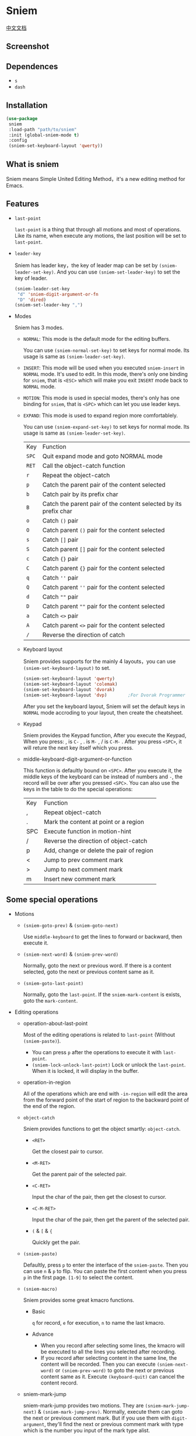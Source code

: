 * Sniem
  [[file:README_CN.org][中文文档]]
** Screenshot
   [[file:screenshot.png]]
** Dependences
   - ~s~
   - ~dash~
** Installation
   #+begin_src emacs-lisp
     (use-package
      sniem
      :load-path "path/to/sniem"
      :init (global-sniem-mode t)
      :config
      (sniem-set-keyboard-layout 'qwerty))
   #+end_src
** What is sniem
   Sniem means Simple United Editing Method，it's a new editing method for Emacs.
** Features
   - ~last-point~

     ~last-point~ is a thing that through all motions and most of operations. Like its name, when execute any motions, the last position will be set to ~last-point~.
     
   - ~leader-key~

     Sniem has leader key，the key of leader map can be set by ~(sniem-leader-set-key)~. And you can use ~(sniem-set-leader-key)~ to set the key of leader.
     #+begin_src emacs-lisp
       (sniem-leader-set-key
        "d" 'sniem-digit-argument-or-fn
        "D" 'dired)
       (sniem-set-leader-key ",")
     #+end_src

   - Modes

     Sniem has 3 modes.
     - ~NORMAL~: This mode is the default mode for the editing buffers.
       
       You can use ~(sniem-normal-set-key)~ to set keys for normal mode. Its usage is same as ~(sniem-leader-set-key)~.

     - ~INSERT~: This mode will be used when you executed ~sniem-insert~ in ~NORMAL~ mode. It's used to edit. In this mode, there's only one binding for ~sniem~, that is ~<ESC>~ which will make you exit ~INSERT~ mode back to ~NORMAL~ mode.

     - ~MOTION~: This mode is used in special modes, there's only has one binding for ~sniem~, that is ~<SPC>~ which can let you use leader keys.

     - ~EXPAND~: This mode is used to expand region more comfortablely.
       
       You can use ~(sniem-expand-set-key)~ to set keys for normal mode. Its usage is same as ~(sniem-leader-set-key)~.
       
       | Key   | Function                                                         |
       | ~SPC~ | Quit expand mode and goto NORMAL mode                            |
       | ~RET~ | Call the object-catch function                                   |
       | ~r~   | Repeat the object-catch                                          |
       | ~p~   | Catch the parent pair of the content selected                    |
       | ~b~   | Catch pair by its prefix char                                    |
       | ~B~   | Catch the parent pair of the content selected by its prefix char |
       | ~o~   | Catch ~()~ pair                                                  |
       | ~O~   | Catch parent ~()~ pair for the content selected                  |
       | ~s~   | Catch ~[]~ pair                                                  |
       | ~S~   | Catch parent ~[]~ pair for the content selected                  |
       | ~c~   | Catch ~{}~ pair                                                  |
       | ~C~   | Catch parent ~{}~ pair for the content selected                  |
       | ~q~   | Catch ~''~ pair                                                  |
       | ~Q~   | Catch parent ~''~ pair for the content selected                  |
       | ~d~   | Catch ~""~ pair                                                  |
       | ~D~   | Catch parent ~""~ pair for the content selected                  |
       | ~a~   | Catch ~<>~ pair                                                  |
       | ~A~   | Catch parent ~<>~ pair for the content selected                  |
       | ~/~   | Reverse the direction of catch                                   |

     - Keyboard layout

       Sniem provides supports for the mainly 4 layouts，you can use ~(sniem-set-keyboard-layout)~ to set.
       #+begin_src emacs-lisp
         (sniem-set-keyboard-layout 'qwerty)
         (sniem-set-keyboard-layout 'colemak)
         (sniem-set-keyboard-layout 'dvorak)
         (sniem-set-keyboard-layout 'dvp)        ;For Dvorak Programmer
       #+end_src
       After you set the keyboard layout, Sniem will set the default keys in ~NORMAL~ mode accroding to your layout, then create the cheatsheet.

     - Keypad

       Sniem provides the Keypad function, After you execute the Keypad, When you press: , is ~C-~ , . is ~M-~ , / is ~C-M-~ . After you press ~<SPC>~, it will reture the next key itself which you press.

     - middle-keyboard-digit-argument-or-function

       This function is defaultly bound on ~<SPC>~. After you execute it, the middle keys of the keyboard can be instead of numbers and ~-~, the record will be over after you pressed ~<SPC>~. You can also use the keys in the table to do the special operations:
       | Key | Function                                 |
       | ,   | Repeat object-catch                      |
       | .   | Mark the content at point or a region    |
       | SPC | Execute function in motion-hint          |
       | /   | Reverse the direction of object-catch    |
       | p   | Add, change or delete the pair of region |
       | <   | Jump to prev comment mark                |
       | >   | Jump to next comment mark                |
       | m   | Insert new comment mark                  |
** Some special operations
   - Motions

     - ~(sniem-goto-prev)~ & ~(sniem-goto-next)~

       Use ~middle-keyboard~ to get the lines to forward or backward, then execute it.
       
     - ~(sniem-next-word)~ & ~(sniem-prev-word)~

       Normally, goto the next or previous word. If there is a content selected, goto the next or previous content same as it.

     - ~(sniem-goto-last-point)~

       Normally, goto the ~last-point~. If the ~sniem-mark-content~ is exists, goto the ~mark-content~.

   - Editing operations

     - operation-about-last-point

       Most of the editing operations is related to ~last-point~ (Without ~(sniem-paste)~).
       - You can press ~p~ after the operations to execute it with ~last-point~.
       - ~(sniem-lock-unlock-last-point)~
         Lock or unlock the ~last-point~. When it is locked, it will display in the buffer.

     - operation-in-region

       All of the operations which are end with ~-in-region~ will edit the area from the forward point of the start of region to the backward point of the end of the region.

     - ~object-catch~

       Sniem provides functions to get the object smartly: ~object-catch~.
       - ~<RET>~

         Get the closest pair to cursor.

       - ~<M-RET>~

         Get the parent pair of the selected pair.

       - ~<C-RET>~

         Input the char of the pair, then get the closest to cursor.

       - ~<C-M-RET>~

         Input the char of the pair, then get the parent of the selected pair.

       - ~(~ & ~[~ & ~{~

         Quickly get the pair.

     - ~(sniem-paste)~

       Defaultly, press ~p~ to enter the interface of the ~sniem-paste~. Then you can use ~n~ & ~p~ to flip. You can paste the first content when you press ~p~ in the first page.
       ~[1-9]~ to select the content.

     - ~(sniem-macro)~

       Sniem provides some great kmacro functions.
       - Basic

         ~q~ for record, ~e~ for execution, ~n~ to name the last kmacro.

       - Advance

         - When you record after selecting some lines, the kmacro will be executed to all the lines you selected after recording.
         - If you record after selecting content in the same line, the content will be recorded. Then you can execute ~(sniem-next-word)~ or ~(sniem-prev-word)~ to goto the next or previous content same as it. Execute ~(keyboard-quit)~ can cancel the content record.

     - sniem-mark-jump

       sniem-mark-jump provides two motions. They are ~(sniem-mark-jump-next)~ & ~(sniem-mark-jump-prev)~.
       Normally, execute them can goto the next or previous comment mark. But if you use them with ~digit-argument~, they'll find the next or previous comment mark with type which is the number you input of the mark type alist.
** Custom
   - ~sniem-center-message~ & ~sniem-mark-message~ & ~sniem-delete-message~ & ~sniem-change-message~ & ~sniem-yank-message~ & ~sniem-macro-message~

     Theses variables are the help message for their operations. If you don't want them, you can execute this function:
     #+begin_src emacs-lisp
       (setq sniem-center-message nil
             sniem-mark-message nil
             sniem-delete-message nil
             sniem-change-message nil
             sniem-yank-message nil
             sniem-macro-message nil)
     #+end_src

   - ~sniem-xxx-mode-cursor~

     The ~xxx~ can be: ~normal~, ~insert~, ~motion~.

   - ~sniem-motion-hint-sit-time~

     This is the sit time for motion hint. Default is ~1~.

   - State Hint
     
     If you use [[https://github.com/manateelazycat/awesome-tray][awesome-tray]], sniem will automaticly set ~(sniem-state)~ to the alist, so you can use it.
     Otherwise, you can set the state hint accroding to your modeline.

     If you use the default modeline, you can try this:
     #+begin_src emacs-lisp
       (setq-default mode-line-format (append '((:eval (sniem-state))) mode-line-format))
       (force-mode-line-update)
     #+end_src

   - sniem-mark-jump

     - ~sniem-mark-jump-author-name~

       This is the author name for the comment mark.

     - ~sniem-mark-jump-author-name-enable~

       This variable is the status of the author name's enablement.
